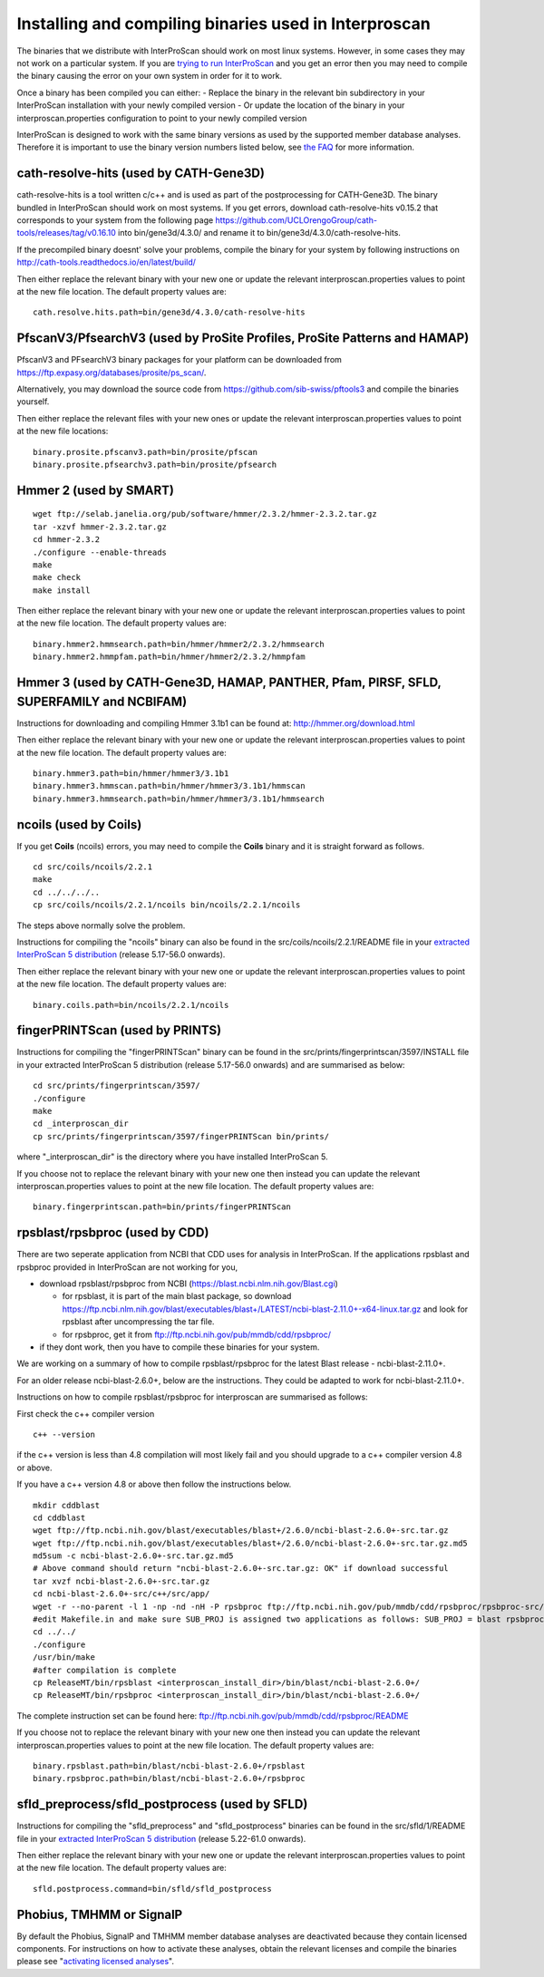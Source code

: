 Installing and compiling binaries used in Interproscan
======================================================

The binaries that we distribute with InterProScan should work on most
linux systems. However, in some cases they may not work on a particular
system. If you are `trying to run InterProScan <HowToRun.html>`__ and you get
an error then you may need to compile the binary causing the error on
your own system in order for it to work.

Once a binary has been compiled you can either: - Replace the binary in
the relevant bin subdirectory in your InterProScan installation with
your newly compiled version - Or update the location of the binary in
your interproscan.properties configuration to point to your newly
compiled version

InterProScan is designed to work with the same binary versions as used
by the supported member database analyses. Therefore it is important to
use the binary version numbers listed below, see `the
FAQ <FAQ.html#5can-i-use-different-binary-versions-than-listed>`__
for more information.

cath-resolve-hits (used by CATH-Gene3D)
---------------------------------------

cath-resolve-hits is a tool written c/c++ and is used as part of the
postprocessing for CATH-Gene3D. The binary bundled in InterProScan
should work on most systems. If you get errors, download
cath-resolve-hits v0.15.2 that corresponds to your system from the
following page
https://github.com/UCLOrengoGroup/cath-tools/releases/tag/v0.16.10 into
bin/gene3d/4.3.0/ and rename it to bin/gene3d/4.3.0/cath-resolve-hits.

If the precompiled binary doesnt' solve your problems, compile the
binary for your system by following instructions on
http://cath-tools.readthedocs.io/en/latest/build/

Then either replace the relevant binary with your new one or update the
relevant interproscan.properties values to point at the new file
location. The default property values are:

::

    cath.resolve.hits.path=bin/gene3d/4.3.0/cath-resolve-hits

PfscanV3/PfsearchV3 (used by ProSite Profiles, ProSite Patterns and HAMAP)
--------------------------------------------------------------------------

PfscanV3 and PFsearchV3 binary packages for your platform
can be downloaded from https://ftp.expasy.org/databases/prosite/ps_scan/.

Alternatively, you may download the source code from 
https://github.com/sib-swiss/pftools3 and compile the binaries yourself.

Then either replace the relevant files with your new ones or update the
relevant interproscan.properties values to point at the new file
locations:

::

    binary.prosite.pfscanv3.path=bin/prosite/pfscan
    binary.prosite.pfsearchv3.path=bin/prosite/pfsearch

Hmmer 2 (used by SMART)
-----------------------

::

    wget ftp://selab.janelia.org/pub/software/hmmer/2.3.2/hmmer-2.3.2.tar.gz
    tar -xzvf hmmer-2.3.2.tar.gz
    cd hmmer-2.3.2
    ./configure --enable-threads
    make
    make check
    make install

Then either replace the relevant binary with your new one or update the
relevant interproscan.properties values to point at the new file
location. The default property values are:

::

    binary.hmmer2.hmmsearch.path=bin/hmmer/hmmer2/2.3.2/hmmsearch
    binary.hmmer2.hmmpfam.path=bin/hmmer/hmmer2/2.3.2/hmmpfam

Hmmer 3 (used by CATH-Gene3D, HAMAP, PANTHER, Pfam, PIRSF, SFLD, SUPERFAMILY and NCBIFAM)
------------------------------------------------------------------------------------------

Instructions for downloading and compiling Hmmer 3.1b1 can be found at:
http://hmmer.org/download.html

Then either replace the relevant binary with your new one or update the
relevant interproscan.properties values to point at the new file
location. The default property values are:

::

    binary.hmmer3.path=bin/hmmer/hmmer3/3.1b1
    binary.hmmer3.hmmscan.path=bin/hmmer/hmmer3/3.1b1/hmmscan
    binary.hmmer3.hmmsearch.path=bin/hmmer/hmmer3/3.1b1/hmmsearch

ncoils (used by Coils)
----------------------
If you get **Coils**  (ncoils) errors, you may need to compile the **Coils** binary and it is straight forward as follows.
::

  cd src/coils/ncoils/2.2.1
  make
  cd ../../../..
  cp src/coils/ncoils/2.2.1/ncoils bin/ncoils/2.2.1/ncoils

The steps above normally solve the problem.

Instructions for compiling the "ncoils" binary can also be found in the
src/coils/ncoils/2.2.1/README file in your `extracted InterProScan 5
distribution <HowToDownload.html>`__ (release 5.17-56.0 onwards).

Then either replace the relevant binary with your new one or update the
relevant interproscan.properties values to point at the new file
location. The default property values are:

::

    binary.coils.path=bin/ncoils/2.2.1/ncoils

fingerPRINTScan (used by PRINTS)
--------------------------------

Instructions for compiling the "fingerPRINTScan" binary can be found in
the src/prints/fingerprintscan/3597/INSTALL file in your extracted
InterProScan 5 distribution (release 5.17-56.0 onwards) and are
summarised as below:

::

    cd src/prints/fingerprintscan/3597/
    ./configure
    make
    cd _interproscan_dir
    cp src/prints/fingerprintscan/3597/fingerPRINTScan bin/prints/

where "\_interproscan\_dir" is the directory where you have installed
InterProScan 5.

If you choose not to replace the relevant binary with your new one then
instead you can update the relevant interproscan.properties values to
point at the new file location. The default property values are:

::

    binary.fingerprintscan.path=bin/prints/fingerPRINTScan

rpsblast/rpsbproc (used by CDD)
-------------------------------
There are two seperate application from NCBI that CDD uses for analysis in
InterProScan. If the applications rpsblast and rpsbproc provided in
InterProScan are not working for you,

- download rpsblast/rpsbproc from NCBI (`https://blast.ncbi.nlm.nih.gov/Blast.cgi <https://blast.ncbi.nlm.nih.gov/Blast.cgi>`__)

  - for rpsblast, it is part of the main blast package, so  download https://ftp.ncbi.nlm.nih.gov/blast/executables/blast+/LATEST/ncbi-blast-2.11.0+-x64-linux.tar.gz  and look for rpsblast after uncompressing the tar file.
  - for rpsbproc, get it from `ftp://ftp.ncbi.nih.gov/pub/mmdb/cdd/rpsbproc/ <ftp://ftp.ncbi.nih.gov/pub/mmdb/cdd/rpsbproc/>`__

- if they dont work, then you have to compile these binaries for your system.
We are working on a summary of how to compile rpsblast/rpsbproc for the latest
Blast release - ncbi-blast-2.11.0+.

For an older release ncbi-blast-2.6.0+, below are the  instructions. They could
be adapted to work for ncbi-blast-2.11.0+.

Instructions on how to compile rpsblast/rpsbproc for interproscan are
summarised as follows:

First check the c++ compiler version

::

    c++ --version

if the c++ version is less than 4.8 compilation will most likely fail
and you should upgrade to a c++ compiler version 4.8 or above.

If you have a c++ version 4.8 or above then follow the instructions
below.

::

    mkdir cddblast
    cd cddblast
    wget ftp://ftp.ncbi.nih.gov/blast/executables/blast+/2.6.0/ncbi-blast-2.6.0+-src.tar.gz
    wget ftp://ftp.ncbi.nih.gov/blast/executables/blast+/2.6.0/ncbi-blast-2.6.0+-src.tar.gz.md5
    md5sum -c ncbi-blast-2.6.0+-src.tar.gz.md5
    # Above command should return "ncbi-blast-2.6.0+-src.tar.gz: OK" if download successful
    tar xvzf ncbi-blast-2.6.0+-src.tar.gz
    cd ncbi-blast-2.6.0+-src/c++/src/app/
    wget -r --no-parent -l 1 -np -nd -nH -P rpsbproc ftp://ftp.ncbi.nih.gov/pub/mmdb/cdd/rpsbproc/rpsbproc-src/
    #edit Makefile.in and make sure SUB_PROJ is assigned two applications as follows: SUB_PROJ = blast rpsbproc
    cd ../../
    ./configure
    /usr/bin/make
    #after compilation is complete
    cp ReleaseMT/bin/rpsblast <interproscan_install_dir>/bin/blast/ncbi-blast-2.6.0+/
    cp ReleaseMT/bin/rpsbproc <interproscan_install_dir>/bin/blast/ncbi-blast-2.6.0+/

The complete instruction set can be found here:
ftp://ftp.ncbi.nih.gov/pub/mmdb/cdd/rpsbproc/README

If you choose not to replace the relevant binary with your new one then
instead you can update the relevant interproscan.properties values to
point at the new file location. The default property values are:

::

    binary.rpsblast.path=bin/blast/ncbi-blast-2.6.0+/rpsblast
    binary.rpsbproc.path=bin/blast/ncbi-blast-2.6.0+/rpsbproc

sfld\_preprocess/sfld\_postprocess (used by SFLD)
-------------------------------------------------

Instructions for compiling the "sfld\_preprocess" and
"sfld\_postprocess" binaries can be found in the src/sfld/1/README file
in your `extracted InterProScan 5 distribution <HowToDownload.html>`__
(release 5.22-61.0 onwards).

Then either replace the relevant binary with your new one or update the
relevant interproscan.properties values to point at the new file
location. The default property values are:

::

    sfld.postprocess.command=bin/sfld/sfld_postprocess

Phobius, TMHMM or SignalP
-------------------------

By default the Phobius, SignalP and TMHMM member database analyses are
deactivated because they contain licensed components. For instructions
on how to activate these analyses, obtain the relevant licenses and
compile the binaries please see "`activating licensed
analyses <ActivatingLicensedAnalyses.html>`__".
